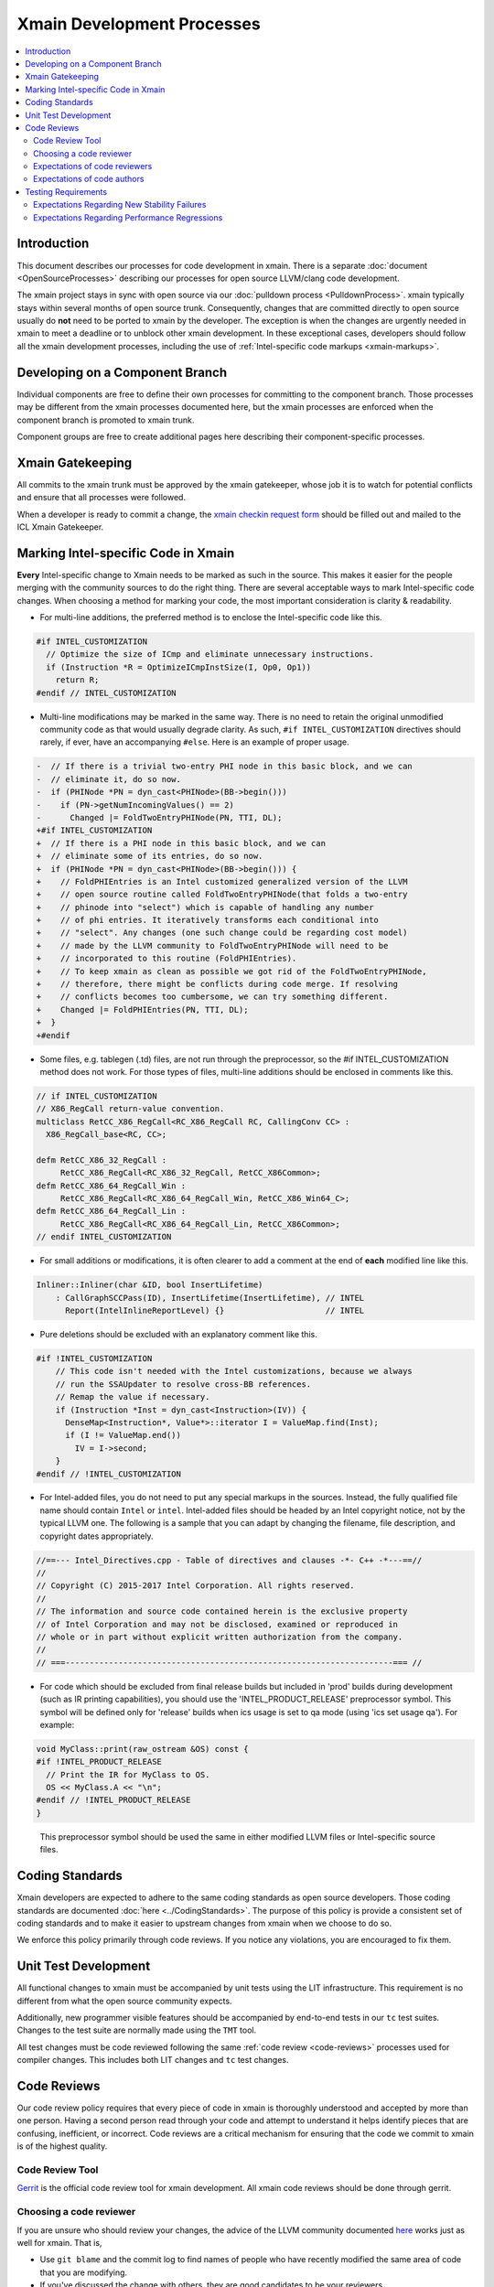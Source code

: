 ===========================
Xmain Development Processes
===========================

.. contents::
   :local:

Introduction
============

This document describes our processes for code development in xmain. There is a
separate :doc:`document <OpenSourceProcesses>` describing our processes for open
source LLVM/clang code development.

The xmain project stays in sync with open source via our
:doc:`pulldown process <PulldownProcess>`.
xmain typically stays within several months of open source trunk. Consequently,
changes that are committed directly to open source usually do **not** need to
be ported to xmain by the developer. The exception is when the changes are
urgently needed in xmain to meet a deadline or to unblock other xmain
development. In these exceptional cases, developers should follow all the
xmain development processes, including the use of
:ref:`Intel-specific code markups <xmain-markups>`.

Developing on a Component Branch
================================

Individual components are free to define their own processes for committing to
the component branch. Those processes may be different from the xmain processes
documented here, but the xmain processes are enforced when the component branch
is promoted to xmain trunk.

Component groups are free to create additional pages here describing their
component-specific processes.

Xmain Gatekeeping
=================

All commits to the xmain trunk must be approved by the xmain gatekeeper, whose
job it is to watch for potential conflicts and ensure that all processes were
followed.

..
    The following paragraph provides a link that automatically opens up an email
    with the xmain checkin request form. It is not very human-readable, because
    spaces and other special characters are replaced by hex directives, e.g.
    %20. We should change this if there is a more human-readable form that
    achieves the same functionality.

When a developer is ready to commit a change, the `xmain checkin request form
<mailto:icl.xmain.gatekeeper@intel.com?
subject=xmain%20checkin%20request%20(Description%2001/01/2017)&
body=If%20you%20are%20planning%20to%20submit%20your%20changes%20via%20gerrit,
%20you%20may%20link%20to%20the%20gerrit%20review%20here%20and%20only%20answer
%20questions%202%20and%206.%0D%0A%0D%0A%0D%0A%0D%0A
1.%20Describe%20the%20new%20features%20or%20changes.%20Include%20Jira%23
%20where%20applicable.%0D%0A%0D%0A%0D%0A%0D%0A
2.%20Please%20explain%20why%20this%20change%20set%20should%20not%20be%20
upstreamed%20to%20LLVM%20open%20source.%0D%0A%0D%0A%0D%0A%0D%0A
3.%20Please%20list%20all%20modified,%20added%20or%20deleted%20files%20and%20
directories.%0D%0A%0D%0A%0D%0A%0D%0A
4.%20Was%20every%20change%20in%20this%20change-set%20code%20reviewed%3F%20If%20
this%20is%20anything%20other%20than%20a%20single%20component%20promotion%20
checkin%20request,%20please%20list%20the%20code%20reviewers.%0D%0A%0D%0A%0D%0A
%0D%0A
5.%20Does%20every%20change%20in%20the%20LLVM/Clang%20portions%20of%20the%20
source%20tree%20have%20corresponding%20changes%20that%20provide%20unit%20
testing%20coverage%3F%20Are%20any%20of%20the%20newly%20added%20unit%20tests%20
currently%20failing%3F%0D%0A%0D%0A%0D%0A%0D%0A
6.%20What%20testing%20was%20done%20(list%20the%20exact%20command
%20used%20to%20run%20alloy)%3F%20Please%20explain%20anything%20in%20the%20
fail.log%20or%20problem.log%20files,%20and%20why%20the%20checkin%20should%20
be%20allowed%20with%20these%20failures.%20For%20every%20new%20or%20flaky%20
failure%20in%20fail.log,%20a%20JR%20must%20be%20filed%20if%20one%20does%20not
%20already%20exist,%20and%20the%20JR%20number%20provided.%20Was%20any%20
testing%20done%20in%20addition%20to%20alloy%3F%0D%0A%0D%0A%0D%0A%0D%0A
Please%20attach%20the%20following%20files%20from%20your%20alloy%20run,%20if%20
applicable%3A%20status.log,%20fail.log,%20problem.log,%20and%20
zperf%5Frt%5Frpt.log.%0D%0Axmain%20checkin%20questionnaire%20version%203>`_
should be filled out and mailed to the ICL Xmain Gatekeeper.

.. _xmain-markups:

Marking Intel-specific Code in Xmain
====================================

**Every** Intel-specific change to Xmain needs to be marked as such in the
source. This makes it easier for the people merging with the community sources
to do the right thing. There are several acceptable ways to mark Intel-specific
code changes. When choosing a method for marking your code, the most important
consideration is clarity & readability.

- For multi-line additions, the preferred method is to enclose the
  Intel-specific code like this.

.. code-block:: c++

  #if INTEL_CUSTOMIZATION
    // Optimize the size of ICmp and eliminate unnecessary instructions.
    if (Instruction *R = OptimizeICmpInstSize(I, Op0, Op1))
      return R;
  #endif // INTEL_CUSTOMIZATION

- Multi-line modifications may be marked in the same way. There is no need to
  retain the original unmodified community code as that would usually degrade
  clarity. As such, ``#if INTEL_CUSTOMIZATION`` directives should rarely, if
  ever, have an accompanying ``#else``. Here is an example of proper usage.

.. We cannot format this block as c++ due to the diff markers.
.. code-block:: text

  -  // If there is a trivial two-entry PHI node in this basic block, and we can
  -  // eliminate it, do so now.
  -  if (PHINode *PN = dyn_cast<PHINode>(BB->begin()))
  -    if (PN->getNumIncomingValues() == 2)
  -      Changed |= FoldTwoEntryPHINode(PN, TTI, DL);
  +#if INTEL_CUSTOMIZATION
  +  // If there is a PHI node in this basic block, and we can
  +  // eliminate some of its entries, do so now.
  +  if (PHINode *PN = dyn_cast<PHINode>(BB->begin())) {
  +    // FoldPHIEntries is an Intel customized generalized version of the LLVM
  +    // open source routine called FoldTwoEntryPHINode(that folds a two-entry
  +    // phinode into "select") which is capable of handling any number
  +    // of phi entries. It iteratively transforms each conditional into
  +    // "select". Any changes (one such change could be regarding cost model)
  +    // made by the LLVM community to FoldTwoEntryPHINode will need to be
  +    // incorporated to this routine (FoldPHIEntries).
  +    // To keep xmain as clean as possible we got rid of the FoldTwoEntryPHINode,
  +    // therefore, there might be conflicts during code merge. If resolving
  +    // conflicts becomes too cumbersome, we can try something different.
  +    Changed |= FoldPHIEntries(PN, TTI, DL);
  +  }
  +#endif

- Some files, e.g. tablegen (.td) files, are not run through the preprocessor,
  so the #if INTEL_CUSTOMIZATION method does not work. For those types of files,
  multi-line additions should be enclosed in comments like this.

.. code-block:: c++

  // if INTEL_CUSTOMIZATION
  // X86_RegCall return-value convention.
  multiclass RetCC_X86_RegCall<RC_X86_RegCall RC, CallingConv CC> :
    X86_RegCall_base<RC, CC>;

  defm RetCC_X86_32_RegCall :
       RetCC_X86_RegCall<RC_X86_32_RegCall, RetCC_X86Common>;
  defm RetCC_X86_64_RegCall_Win :
       RetCC_X86_RegCall<RC_X86_64_RegCall_Win, RetCC_X86_Win64_C>;
  defm RetCC_X86_64_RegCall_Lin :
       RetCC_X86_RegCall<RC_X86_64_RegCall_Lin, RetCC_X86Common>;
  // endif INTEL_CUSTOMIZATION

- For small additions or modifications, it is often clearer to add a comment at
  the end of **each** modified line like this.

.. code-block:: c++

  Inliner::Inliner(char &ID, bool InsertLifetime)
      : CallGraphSCCPass(ID), InsertLifetime(InsertLifetime), // INTEL
        Report(IntelInlineReportLevel) {}                     // INTEL

- Pure deletions should be excluded with an explanatory comment like this.

.. code-block:: c++

  #if !INTEL_CUSTOMIZATION
      // This code isn't needed with the Intel customizations, because we always
      // run the SSAUpdater to resolve cross-BB references.
      // Remap the value if necessary.
      if (Instruction *Inst = dyn_cast<Instruction>(IV)) {
        DenseMap<Instruction*, Value*>::iterator I = ValueMap.find(Inst);
        if (I != ValueMap.end())
          IV = I->second;
      }
  #endif // !INTEL_CUSTOMIZATION

- For Intel-added files, you do not need to put any special markups in the
  sources. Instead, the fully qualified file name should contain ``Intel``
  or ``intel``. Intel-added files should be headed by an Intel copyright
  notice, not by the typical LLVM one. The following is a sample that you can
  adapt by changing the filename, file description, and copyright dates
  appropriately.

.. code-block:: c++

  //==--- Intel_Directives.cpp - Table of directives and clauses -*- C++ -*---==//
  //
  // Copyright (C) 2015-2017 Intel Corporation. All rights reserved.
  //
  // The information and source code contained herein is the exclusive property
  // of Intel Corporation and may not be disclosed, examined or reproduced in
  // whole or in part without explicit written authorization from the company.
  //
  // ===--------------------------------------------------------------------=== //

- For code which should be excluded from final release builds but included
  in 'prod' builds during development (such as IR printing capabilities),
  you should use the 'INTEL_PRODUCT_RELEASE' preprocessor symbol.  This
  symbol will be defined only for 'release' builds when ics usage is set to
  qa mode (using 'ics set usage qa').  For example:

.. code-block:: c++

  void MyClass::print(raw_ostream &OS) const {
  #if !INTEL_PRODUCT_RELEASE
    // Print the IR for MyClass to OS.
    OS << MyClass.A << "\n";
  #endif // !INTEL_PRODUCT_RELEASE
  }

..

  This preprocessor symbol should be used the same in either modified LLVM
  files or Intel-specific source files.

Coding Standards
================

Xmain developers are expected to adhere to the same coding standards as open
source developers. Those coding standards are documented
:doc:`here <../CodingStandards>`. The purpose of this policy is provide a
consistent set of coding standards and to make it easier to upstream changes
from xmain when we choose to do so.

We enforce this policy primarily through code reviews. If you notice any
violations, you are encouraged to fix them.

Unit Test Development
=====================

All functional changes to xmain must be accompanied by unit tests using the
LIT infrastructure. This requirement is no different from what the open source
community expects.

Additionally, new programmer visible features should be accompanied by
end-to-end tests in our ``tc`` test suites. Changes to the test suite are
normally made using the ``TMT`` tool.

All test changes must be code reviewed following the same
:ref:`code review <code-reviews>` processes used for compiler changes. This
includes both LIT changes and ``tc`` test changes.

.. _code-reviews:

Code Reviews
============

Our code review policy requires that every piece of code in xmain is thoroughly
understood and accepted by more than one person. Having a second person read
through your code and attempt to understand it helps identify pieces that are
confusing, inefficient, or incorrect. Code reviews are a critical mechanism for
ensuring that the code we commit to xmain is of the highest quality.

Code Review Tool
----------------

`Gerrit <https://git-amr-2.devtools.intel.com/gerrit>`_ is the official code
review tool for xmain development. All xmain code reviews should be done
through gerrit.

Choosing a code reviewer
------------------------

If you are unsure who should review your changes, the advice of the LLVM
community documented `here <../Phabricator.html>`_ works just as well for
xmain. That is,

- Use ``git blame`` and the commit log to find names of people who have recently
  modified the same area of code that you are modifying.
- If you've discussed the change with others, they are good candidates to be
  your reviewers.

.. note:: We do not currently have an xmain equivalent of CODE_OWNERS.txt, but
          we are working on creating one. In case this document is out of date,
          check the root llvm directory for intel_code_owners.map or something
          similar.

Expectations of code reviewers
------------------------------

- It is the job of the code reviewer to **thoroughly** understand the code
  changes under review. Reviewers must understand both the high level design
  and the low level details. Every change in xmain must be given a detailed
  line-by-line code review. A cursory reading of the code is not an adequate
  code review. Code reviewers and code authors are equally responsible for the
  quality of code that gets committed to xmain.

- Reviews should be timely. At this time, we do not have a specific rule for
  how long a review should take. But remember that the code reviewer is usually
  on the critical path for getting code committed. So make code reviews a
  priority!

- For important issues that you find, e.g. correctness or efficiency problems,
  insist that the author either fix the problem or convince you that there is
  no problem. Escalate if necessary!

- Defer to the code author on issues that are purely matters of personal
  preference. By all means make suggestions, but give the author the final say.

Expectations of code authors
----------------------------

- First and foremost, be appreciative of the time people take to review your
  code. We are all busy people.

- Make things as easy as possible on your code reviewers, specifically

   - Partition large pieces of work into small, self-contained change sets.

   - Proofread your code before requesting a code review. It is frustrating for
     code reviewers to have to correct your typos, formatting errors, etc.

   - Accompany each code review request with a good explanation of what you are
     trying to accomplish in the change set, providing any necessary context.
     Well-written unit tests are often the best way to establish context for a
     review since they should illustrate what the change set is trying to
     accomplish.

   - Document your code well, either via source comments or via higher level
     documentation in the llvm/docs area.

   - Respond to code review comments in a timely manner so that reviewers don't
     lose their train of thought.

   - Avoid updating your sources in between code review iterations. That makes
     it difficult for reviewers to do incremental reviews. If you **must**
     update your sources, it is helpful to upload a version of your changes
     that **only** reflects the update with no other changes.

Testing Requirements
====================

Commits to xmain are expected to meet a minimum level of stability and
performance. Prior to requesting commit permission, developers should run
xmain_checkin for stability testing and zperf_checkin_xmain for performance
testing. The following alloy command is suitable.

::

    alloy run -file xmain_checkin -file zperf_checkin_xmain -ref_comp ws -notify

Of course, good judgment should always prevail. The gatekeeper may choose to
permit less testing for low risk change sets and may choose to require extra
testing for high risk change sets.

Expectations Regarding New Stability Failures
---------------------------------------------

All new stability failures must be analyzed and understood. The xmain gatekeeper
will never approve a checkin request with an unanalyzed stability failure,
because without understanding the failure, it is impossible to assess its
impact.

If the developer and gatekeeper agree that a new failure has low impact, the
gatekeeper may approve the checkin in spite of the failure, provided that the
developer first submit a CQ. This commonly occurs when the failure is caused
by an error in the failing test itself.

For new LIT failures, in addition to submitting a CQ, you must mark the test as
an expected failure by adding a line like this.

::

  ; INTEL - This test is marked XFAIL due to cq415116,cq415117. Once those
  ; problems are fixed, we can restore this test to the community version.
  ; XFAIL: *
  ; END INTEL


Expectations Regarding Performance Regressions
----------------------------------------------

All performance regressions need to be justified before the gatekeeper will
approve a checkin request. Unanalyzed regressions are often allowed if they
are small and are accompanied by offsetting improvements in other tests.
Large regressions always need to be analyzed and understood. The gatekeeper
will usually not approve checkin requests involving large performance
regressions, but there may be exceptions in some cases.

The developer must submit a JIRA report for any performance regression that
requires follow-up work before the gatekeeper will approve the checkin request.
